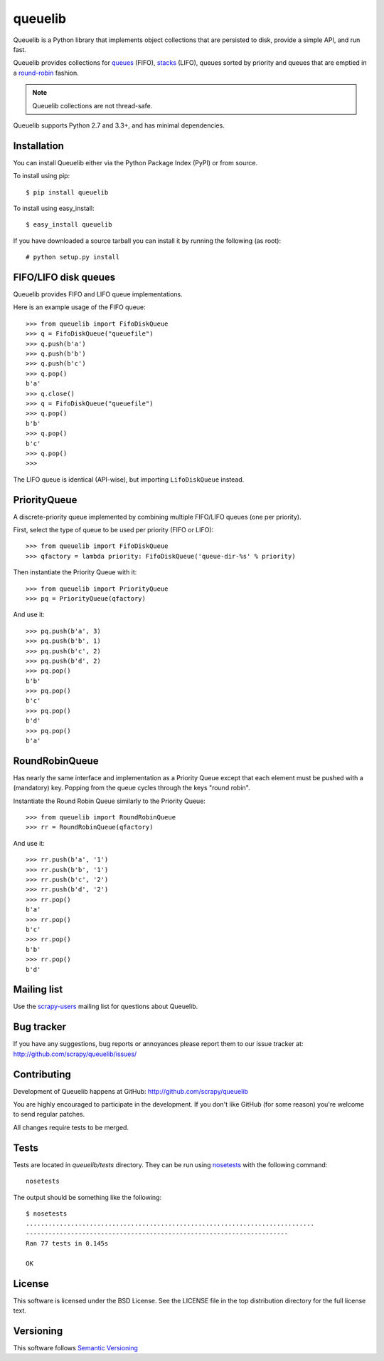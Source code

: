 ========
queuelib
========

.. image:: https://secure.travis-ci.org/scrapy/queuelib.png?branch=master
   :target: http://travis-ci.org/scrapy/queuelib

.. image:: https://img.shields.io/codecov/c/github/scrapy/queuelib/master.svg
   :target: http://codecov.io/github/scrapy/queuelib?branch=master
   :alt: Coverage report


Queuelib is a Python library that implements object collections that are
persisted to disk, provide a simple API, and run fast.

Queuelib provides collections for queues_ (FIFO), stacks_ (LIFO), queues
sorted by priority and queues that are emptied in a round-robin_ fashion.

.. note:: Queuelib collections are not thread-safe.

Queuelib supports Python 2.7 and 3.3+, and has minimal dependencies.

.. _queues: https://en.wikipedia.org/wiki/FIFO_(computing_and_electronics)
.. _round-robin: https://en.wikipedia.org/wiki/Round-robin_scheduling
.. _stacks: https://en.wikipedia.org/wiki/Stack_(abstract_data_type)

Installation
============

You can install Queuelib either via the Python Package Index (PyPI) or from
source.

To install using pip::

    $ pip install queuelib

To install using easy_install::

    $ easy_install queuelib

If you have downloaded a source tarball you can install it by running the
following (as root)::

    # python setup.py install

FIFO/LIFO disk queues
=====================

Queuelib provides FIFO and LIFO queue implementations.

Here is an example usage of the FIFO queue::

    >>> from queuelib import FifoDiskQueue
    >>> q = FifoDiskQueue("queuefile")
    >>> q.push(b'a')
    >>> q.push(b'b')
    >>> q.push(b'c')
    >>> q.pop()
    b'a'
    >>> q.close()
    >>> q = FifoDiskQueue("queuefile")
    >>> q.pop()
    b'b'
    >>> q.pop()
    b'c'
    >>> q.pop()
    >>>

The LIFO queue is identical (API-wise), but importing ``LifoDiskQueue``
instead.

PriorityQueue
=============

A discrete-priority queue implemented by combining multiple FIFO/LIFO queues
(one per priority).

First, select the type of queue to be used per priority (FIFO or LIFO)::

    >>> from queuelib import FifoDiskQueue
    >>> qfactory = lambda priority: FifoDiskQueue('queue-dir-%s' % priority)

Then instantiate the Priority Queue with it::

    >>> from queuelib import PriorityQueue
    >>> pq = PriorityQueue(qfactory)

And use it::

    >>> pq.push(b'a', 3)
    >>> pq.push(b'b', 1)
    >>> pq.push(b'c', 2)
    >>> pq.push(b'd', 2)
    >>> pq.pop()
    b'b'
    >>> pq.pop()
    b'c'
    >>> pq.pop()
    b'd'
    >>> pq.pop()
    b'a'

RoundRobinQueue
===============

Has nearly the same interface and implementation as a Priority Queue except
that each element must be pushed with a (mandatory) key.  Popping from the
queue cycles through the keys "round robin".

Instantiate the Round Robin Queue similarly to the Priority Queue::

    >>> from queuelib import RoundRobinQueue
    >>> rr = RoundRobinQueue(qfactory)

And use it::

    >>> rr.push(b'a', '1')
    >>> rr.push(b'b', '1')
    >>> rr.push(b'c', '2')
    >>> rr.push(b'd', '2')
    >>> rr.pop()
    b'a'
    >>> rr.pop()
    b'c'
    >>> rr.pop()
    b'b'
    >>> rr.pop()
    b'd'


Mailing list
============

Use the `scrapy-users`_ mailing list for questions about Queuelib.

Bug tracker
===========

If you have any suggestions, bug reports or annoyances please report them to
our issue tracker at: http://github.com/scrapy/queuelib/issues/

Contributing
============

Development of Queuelib happens at GitHub: http://github.com/scrapy/queuelib

You are highly encouraged to participate in the development. If you don't like
GitHub (for some reason) you're welcome to send regular patches.

All changes require tests to be merged.

Tests
=====

Tests are located in `queuelib/tests` directory. They can be run using
`nosetests`_ with the following command::

    nosetests

The output should be something like the following::

    $ nosetests
    .............................................................................
    ----------------------------------------------------------------------
    Ran 77 tests in 0.145s

    OK

License
=======

This software is licensed under the BSD License. See the LICENSE file in the
top distribution directory for the full license text.

Versioning
==========

This software follows `Semantic Versioning`_

.. _Scrapy framework: http://scrapy.org
.. _scrapy-users: http://groups.google.com/group/scrapy-users
.. _Semantic Versioning: http://semver.org/
.. _nosetests: https://nose.readthedocs.org/en/latest/
